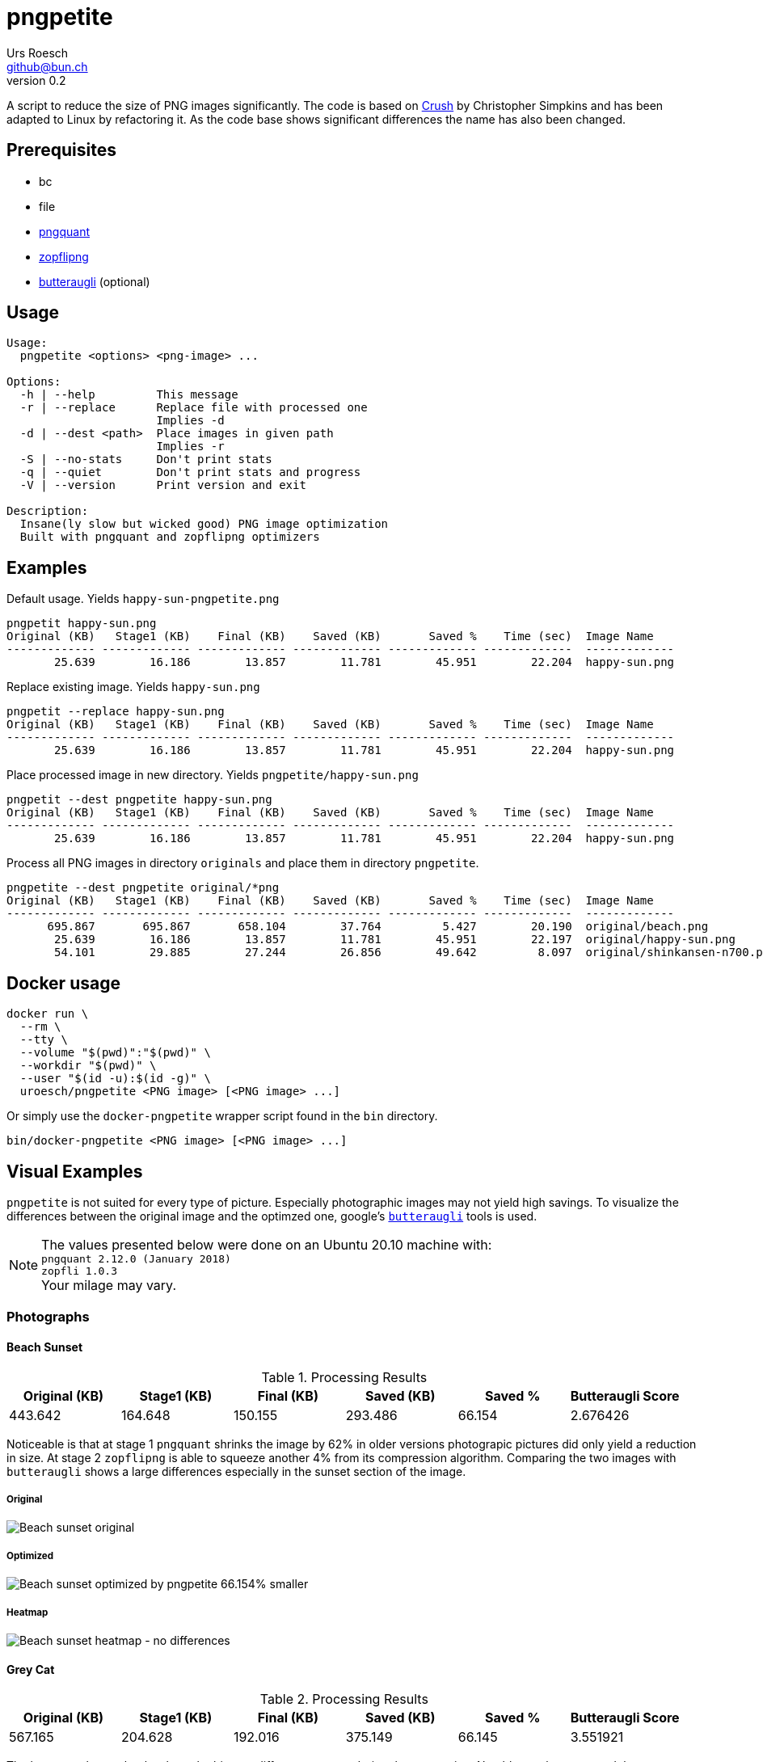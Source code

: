 = pngpetite
:title:     pngpetite
:author:    Urs Roesch
:firstname: Urs
:lastname:  Roesch
:email:     github@bun.ch
:revnumber: 0.2
:keywords:  PNG, size reduction, image processing, shrink, crush, web images
:toc!:
ifndef::env-github[:icons:     font]
ifdef::env-github[]
:tip-caption: :bulb:
:note-caption: :information_source:
endif::env-github[]

A script to reduce the size of PNG images significantly. The code is based on
https://github.com/chrissimpkins/Crunch[Crush] by Christopher Simpkins and has
been adapted to Linux by refactoring it. As the code base shows significant
differences the name has also been changed.

[[pngpetite-prerequisites]]
== Prerequisites
* bc
* file
* https://pngquant.org/[pngquant]
* https://github.com/google/zopfli[zopflipng]
* https://github.com/google/butteraugli[butteraugli] (optional)

[[pngpetite-usage]]
== Usage

[source,shell]
----
Usage:
  pngpetite <options> <png-image> ...

Options:
  -h | --help         This message
  -r | --replace      Replace file with processed one
                      Implies -d
  -d | --dest <path>  Place images in given path
                      Implies -r
  -S | --no-stats     Don't print stats
  -q | --quiet        Don't print stats and progress
  -V | --version      Print version and exit

Description:
  Insane(ly slow but wicked good) PNG image optimization
  Built with pngquant and zopflipng optimizers
----

[[pngpetite-examples]]
== Examples

.Default usage. Yields `happy-sun-pngpetite.png`
----
pngpetit happy-sun.png
Original (KB)   Stage1 (KB)    Final (KB)    Saved (KB)       Saved %    Time (sec)  Image Name
------------- ------------- ------------- ------------- ------------- -------------  -------------
       25.639        16.186        13.857        11.781        45.951        22.204  happy-sun.png
----


.Replace existing image. Yields `happy-sun.png`
----
pngpetit --replace happy-sun.png
Original (KB)   Stage1 (KB)    Final (KB)    Saved (KB)       Saved %    Time (sec)  Image Name
------------- ------------- ------------- ------------- ------------- -------------  -------------
       25.639        16.186        13.857        11.781        45.951        22.204  happy-sun.png
----

.Place processed image in new directory. Yields `pngpetite/happy-sun.png`
----
pngpetit --dest pngpetite happy-sun.png
Original (KB)   Stage1 (KB)    Final (KB)    Saved (KB)       Saved %    Time (sec)  Image Name
------------- ------------- ------------- ------------- ------------- -------------  -------------
       25.639        16.186        13.857        11.781        45.951        22.204  happy-sun.png
----

.Process all PNG images in directory `originals` and place them in directory `pngpetite`.
----
pngpetite --dest pngpetite original/*png
Original (KB)   Stage1 (KB)    Final (KB)    Saved (KB)       Saved %    Time (sec)  Image Name
------------- ------------- ------------- ------------- ------------- -------------  -------------
      695.867       695.867       658.104        37.764         5.427        20.190  original/beach.png
       25.639        16.186        13.857        11.781        45.951        22.197  original/happy-sun.png
       54.101        29.885        27.244        26.856        49.642         8.097  original/shinkansen-n700.png
----

<<<

[[docker-usage]]
== Docker usage

[source,shell]
----
docker run \
  --rm \
  --tty \
  --volume "$(pwd)":"$(pwd)" \
  --workdir "$(pwd)" \
  --user "$(id -u):$(id -g)" \
  uroesch/pngpetite <PNG image> [<PNG image> ...]
----

Or simply use the `docker-pngpetite` wrapper script found in the `bin`
directory.

[source,shell]
----
bin/docker-pngpetite <PNG image> [<PNG image> ...]
----

<<<

[[visual-examples]]
== Visual Examples

`pngpetite` is not suited for every type of picture. Especially photographic images
may not yield high savings.
To visualize the differences between the original image and the optimzed one,
google's https://github.com/google/butteraugli[`butteraugli`] tools is used.

[NOTE]
The values presented below were done on an Ubuntu 20.10 machine with: +
`pngquant 2.12.0 (January 2018)` +
`zopfli 1.0.3` +
Your milage may vary.

[[visual-examples-photographs]]
=== Photographs

[[visual-examples-photographs-beach]]
==== Beach Sunset

.Processing Results
[options = "header"]
|===
| Original (KB) | Stage1 (KB) |  Final (KB) |  Saved (KB) | Saved % | Butteraugli Score
|       443.642 |     164.648 |     150.155 |     293.486 |  66.154 | 2.676426
|===

Noticeable is that at stage 1 `pngquant` shrinks the image by 62% in older versions
photograpic pictures did only yield a reduction in size.
At stage 2 `zopflipng` is able to squeeze another 4% from its compression algorithm.
Comparing the two images with `butteraugli` shows a large differences especially in
the sunset section of the image.

===== Original
image::samples/original/beach.png[Beach sunset original]
===== Optimized
image::samples/pngpetite/beach.png[Beach sunset optimized by pngpetite 66.154% smaller]
===== Heatmap
image::samples/heatmap/beach.png[Beach sunset heatmap - no differences]

[[visual-examples-photographs-cat]]
==== Grey Cat

.Processing Results
[options = "header"]
|===
| Original (KB) | Stage1 (KB) |  Final (KB) |  Saved (KB) | Saved % | Butteraugli Score
|       567.165 |     204.628 |     192.016 |     375.149 |  66.145 |          3.551921
|===

The heatmap shows clearly where the biggest differences occur during the processing.
Notable are they eyes and the background. The fur is very similar to the orignial image.

===== Original
image::samples/original/cat.png[Grey cat original]
===== Optimized
image::samples/pngpetite/cat.png[Grey cat optimized by pngpetite 66.145% smaller]
===== Heatmap
image::samples/heatmap/cat.png[Grey cat heatmap - differences expecially in the eye region]

<<<

[[visual-examples-illustrations]]
=== Illustrations

[[visual-examples-illustrations-sun]]
==== Happy Sun

.Processing Results
[options = "header"]
|===
| Original (KB) | Stage1 (KB) |  Final (KB) |  Saved (KB) | Saved % | Butteraugli Score
|        30.321 |      17.326 |      15.683 |      14.639 |  48.279 |          0.309227
|===

The images are nearly similar the butteraugli heatmap does not have any red in it just
a few areas in the face of the sun.

===== Original
image::samples/original/happy-sun.png[Happy sun original]
===== Optimized
image::samples/pngpetite/happy-sun.png[Happy sun optimized by pngpetite 48.279% smaller]
===== Heatmap
image::samples/heatmap/happy-sun.png[Happy sun heatmap - differences arround the face]


[[visual-examples-illustrations-shinkansen]]
==== Shinkansen N700

.Processing Results
[options = "header"]
|===
| Original (KB) | Stage1 (KB) |  Final (KB) |  Saved (KB) | Saved % | Butteraugli Score
|        52.336 |      24.226 |      22.686 |      29.650 |  56.654 |          1.674651
|===

Large savings with a few diffrences in the under carriages as the heatmap shows.

===== Original
image::samples/original/shinkansen-n700.png[Shinkansen N700 original]
===== Optimized
image::samples/pngpetite/shinkansen-n700.png[Shinkansen N700 optimized by pngpetite 56.654% smaller]
===== Heatmap
image::samples/heatmap/shinkansen-n700.png[Shinkansen N700 heatmap - differences in the undercarriage]

<<<

[[known-issues]]
== Known issues

* Under Docker the time statistics are not yet working correctly

<<<

[[attribution]]
== Attribution

[[attribution-images]]
=== Images
beach.png:: CC0 Public Domain https://pixabay.com/en/beach-north-sea-sea-sunset-water-2179624/[pixabay.com]
cat.png:: CC0 Public Domain https://pixabay.com/en/cat-animal-cat-s-eyes-eyes-pet-1285634/[pixabay.com]
happy-sun.png:: CC0 Public Domain https://openclipart.org/detail/193427/happy-stick-figure-sun[opencliapart.org]
shinkansen-n700.png:: CC0 Public Domain https://openclipart.org/detail/164521/shinkansen-n700-frontview[opencliapart.org]
